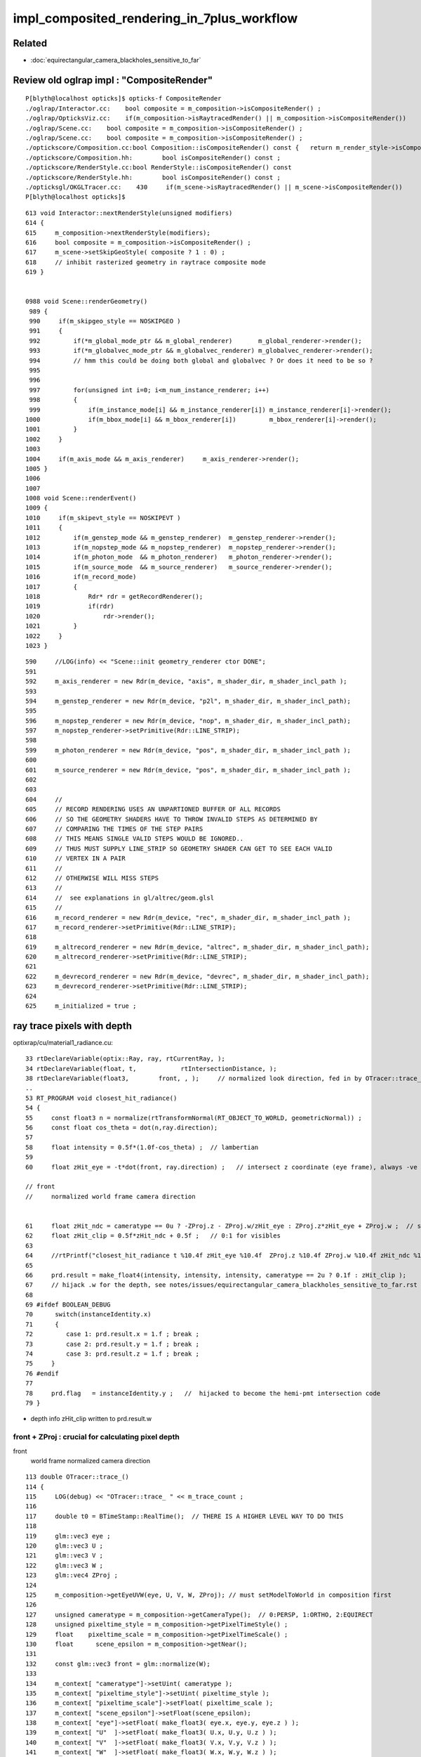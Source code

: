 impl_composited_rendering_in_7plus_workflow
==============================================


Related
---------

* :doc:`equirectangular_camera_blackholes_sensitive_to_far`


Review old oglrap impl : "CompositeRender"
--------------------------------------------

::

    P[blyth@localhost opticks]$ opticks-f CompositeRender
    ./oglrap/Interactor.cc:    bool composite = m_composition->isCompositeRender() ; 
    ./oglrap/OpticksViz.cc:    if(m_composition->isRaytracedRender() || m_composition->isCompositeRender()) 
    ./oglrap/Scene.cc:    bool composite = m_composition->isCompositeRender() ;
    ./oglrap/Scene.cc:    bool composite = m_composition->isCompositeRender() ;
    ./optickscore/Composition.cc:bool Composition::isCompositeRender() const {   return m_render_style->isCompositeRender() ; }
    ./optickscore/Composition.hh:        bool isCompositeRender() const ;
    ./optickscore/RenderStyle.cc:bool RenderStyle::isCompositeRender() const 
    ./optickscore/RenderStyle.hh:        bool isCompositeRender() const ;
    ./opticksgl/OKGLTracer.cc:    430     if(m_scene->isRaytracedRender() || m_scene->isCompositeRender())
    P[blyth@localhost opticks]$ 


::

    613 void Interactor::nextRenderStyle(unsigned modifiers)
    614 {
    615     m_composition->nextRenderStyle(modifiers);
    616     bool composite = m_composition->isCompositeRender() ;
    617     m_scene->setSkipGeoStyle( composite ? 1 : 0) ;
    618     // inhibit rasterized geometry in raytrace composite mode 
    619 }


    0988 void Scene::renderGeometry()
     989 {
     990     if(m_skipgeo_style == NOSKIPGEO )
     991     {
     992         if(*m_global_mode_ptr && m_global_renderer)       m_global_renderer->render();
     993         if(*m_globalvec_mode_ptr && m_globalvec_renderer) m_globalvec_renderer->render();
     994         // hmm this could be doing both global and globalvec ? Or does it need to be so ?
     995 
     996 
     997         for(unsigned int i=0; i<m_num_instance_renderer; i++)
     998         {
     999             if(m_instance_mode[i] && m_instance_renderer[i]) m_instance_renderer[i]->render();
    1000             if(m_bbox_mode[i] && m_bbox_renderer[i])         m_bbox_renderer[i]->render();
    1001         }
    1002     }
    1003 
    1004     if(m_axis_mode && m_axis_renderer)     m_axis_renderer->render();
    1005 }
    1006 
    1007 
    1008 void Scene::renderEvent()
    1009 {
    1010     if(m_skipevt_style == NOSKIPEVT )
    1011     {
    1012         if(m_genstep_mode && m_genstep_renderer)  m_genstep_renderer->render();
    1013         if(m_nopstep_mode && m_nopstep_renderer)  m_nopstep_renderer->render();
    1014         if(m_photon_mode  && m_photon_renderer)   m_photon_renderer->render();
    1015         if(m_source_mode  && m_source_renderer)   m_source_renderer->render();
    1016         if(m_record_mode)
    1017         {
    1018             Rdr* rdr = getRecordRenderer();
    1019             if(rdr)
    1020                 rdr->render();
    1021         }
    1022     }
    1023 }


::

     590     //LOG(info) << "Scene::init geometry_renderer ctor DONE";
     591 
     592     m_axis_renderer = new Rdr(m_device, "axis", m_shader_dir, m_shader_incl_path );
     593 
     594     m_genstep_renderer = new Rdr(m_device, "p2l", m_shader_dir, m_shader_incl_path);
     595 
     596     m_nopstep_renderer = new Rdr(m_device, "nop", m_shader_dir, m_shader_incl_path);
     597     m_nopstep_renderer->setPrimitive(Rdr::LINE_STRIP);
     598 
     599     m_photon_renderer = new Rdr(m_device, "pos", m_shader_dir, m_shader_incl_path );
     600 
     601     m_source_renderer = new Rdr(m_device, "pos", m_shader_dir, m_shader_incl_path );
     602 
     603 
     604     //
     605     // RECORD RENDERING USES AN UNPARTIONED BUFFER OF ALL RECORDS
     606     // SO THE GEOMETRY SHADERS HAVE TO THROW INVALID STEPS AS DETERMINED BY
     607     // COMPARING THE TIMES OF THE STEP PAIRS  
     608     // THIS MEANS SINGLE VALID STEPS WOULD BE IGNORED..
     609     // THUS MUST SUPPLY LINE_STRIP SO GEOMETRY SHADER CAN GET TO SEE EACH VALID
     610     // VERTEX IN A PAIR
     611     //
     612     // OTHERWISE WILL MISS STEPS
     613     //
     614     //  see explanations in gl/altrec/geom.glsl
     615     //
     616     m_record_renderer = new Rdr(m_device, "rec", m_shader_dir, m_shader_incl_path );
     617     m_record_renderer->setPrimitive(Rdr::LINE_STRIP);
     618 
     619     m_altrecord_renderer = new Rdr(m_device, "altrec", m_shader_dir, m_shader_incl_path);
     620     m_altrecord_renderer->setPrimitive(Rdr::LINE_STRIP);
     621 
     622     m_devrecord_renderer = new Rdr(m_device, "devrec", m_shader_dir, m_shader_incl_path);
     623     m_devrecord_renderer->setPrimitive(Rdr::LINE_STRIP);
     624 
     625     m_initialized = true ;


ray trace pixels with depth 
-----------------------------

optixrap/cu/material1_radiance.cu::

     33 rtDeclareVariable(optix::Ray, ray, rtCurrentRay, );
     34 rtDeclareVariable(float, t,            rtIntersectionDistance, );
     38 rtDeclareVariable(float3,        front, , );     // normalized look direction, fed in by OTracer::trace_
     ..
     53 RT_PROGRAM void closest_hit_radiance()
     54 {
     55     const float3 n = normalize(rtTransformNormal(RT_OBJECT_TO_WORLD, geometricNormal)) ;
     56     const float cos_theta = dot(n,ray.direction);
     57 
     58     float intensity = 0.5f*(1.0f-cos_theta) ;  // lambertian 
     59 
     60     float zHit_eye = -t*dot(front, ray.direction) ;   // intersect z coordinate (eye frame), always -ve 

     // front 
     //     normalized world frame camera direction 


     61     float zHit_ndc = cameratype == 0u ? -ZProj.z - ZProj.w/zHit_eye : ZProj.z*zHit_eye + ZProj.w ;  // should be in range -1:1 for visibles
     62     float zHit_clip = 0.5f*zHit_ndc + 0.5f ;   // 0:1 for visibles
     63 
     64     //rtPrintf("closest_hit_radiance t %10.4f zHit_eye %10.4f  ZProj.z %10.4f ZProj.w %10.4f zHit_ndc %10.4f zHit_clip %10.4f \n", t, zHit_eye, ZProj.z, ZProj.w , zHit_ndc, zHit_clip );
     65 
     66     prd.result = make_float4(intensity, intensity, intensity, cameratype == 2u ? 0.1f : zHit_clip );
     67     // hijack .w for the depth, see notes/issues/equirectangular_camera_blackholes_sensitive_to_far.rst  
     68 
     69 #ifdef BOOLEAN_DEBUG
     70      switch(instanceIdentity.x)
     71      {
     72         case 1: prd.result.x = 1.f ; break ;
     73         case 2: prd.result.y = 1.f ; break ;
     74         case 3: prd.result.z = 1.f ; break ;
     75     }
     76 #endif
     77 
     78     prd.flag   = instanceIdentity.y ;   //  hijacked to become the hemi-pmt intersection code
     79 }


* depth info zHit_clip written to prd.result.w 


front + ZProj : crucial for calculating pixel depth
~~~~~~~~~~~~~~~~~~~~~~~~~~~~~~~~~~~~~~~~~~~~~~~~~~~~~~

front
   world frame normalized camera direction 


::

    113 double OTracer::trace_()
    114 {
    115     LOG(debug) << "OTracer::trace_ " << m_trace_count ;
    116 
    117     double t0 = BTimeStamp::RealTime();  // THERE IS A HIGHER LEVEL WAY TO DO THIS
    118 
    119     glm::vec3 eye ;
    120     glm::vec3 U ;
    121     glm::vec3 V ;
    122     glm::vec3 W ;
    123     glm::vec4 ZProj ;
    124 
    125     m_composition->getEyeUVW(eye, U, V, W, ZProj); // must setModelToWorld in composition first
    126 
    127     unsigned cameratype = m_composition->getCameraType();  // 0:PERSP, 1:ORTHO, 2:EQUIRECT
    128     unsigned pixeltime_style = m_composition->getPixelTimeStyle() ;
    129     float    pixeltime_scale = m_composition->getPixelTimeScale() ;
    130     float      scene_epsilon = m_composition->getNear();
    131 
    132     const glm::vec3 front = glm::normalize(W);
    133 
    134     m_context[ "cameratype"]->setUint( cameratype );
    135     m_context[ "pixeltime_style"]->setUint( pixeltime_style );
    136     m_context[ "pixeltime_scale"]->setFloat( pixeltime_scale );
    137     m_context[ "scene_epsilon"]->setFloat(scene_epsilon);
    138     m_context[ "eye"]->setFloat( make_float3( eye.x, eye.y, eye.z ) );
    139     m_context[ "U"  ]->setFloat( make_float3( U.x, U.y, U.z ) );
    140     m_context[ "V"  ]->setFloat( make_float3( V.x, V.y, V.z ) );
    141     m_context[ "W"  ]->setFloat( make_float3( W.x, W.y, W.z ) );
    142     m_context[ "front"  ]->setFloat( make_float3( front.x, front.y, front.z ) );
    143     m_context[ "ZProj"  ]->setFloat( make_float4( ZProj.x, ZProj.y, ZProj.z, ZProj.w ) );
    144 






    2314 /**
    2315 Composition::getEyeUVW
    2316 ------------------------
    2317    
    2318 Eye frame axes and origin transformed into world frame
    2319 
    2320 
    2321           top        
    2322                    gaze
    2323             +Y    -Z 
    2324              |    /
    2325              |   /
    2326              |  /
    2327              | /
    2328              |/
    2329              O--------- +X   right
    2330             /
    2331            /
    2332           /
    2333          /
    2334        +Z
    2335 
    2336 **/
    2337 
    2338 void Composition::getEyeUVW(glm::vec3& eye, glm::vec3& U, glm::vec3& V, glm::vec3& W, glm::vec4& ZProj )
    2339 {
    2340     update();
    2341 
    2342     float length = getLength();
    2343     float tanYfov = m_camera->getTanYfov();  // reciprocal of camera zoom
    2344     float aspect = m_camera->getAspect();
    2345 
    2346     m_camera->fillZProjection(ZProj); // 3rd row of projection matrix
    2347 
    2348     float v_half_height = length * tanYfov ;
    2349     float u_half_width  = v_half_height * aspect ;
    2350     float w_depth       = m_gazelength ;
    2351 
    2352     glm::vec4 right( 1., 0., 0., 0.);
    2353     glm::vec4   top( 0., 1., 0., 0.);
    2354     glm::vec4  gaze( 0., 0.,-1., 0.);   // towards -Z
    2355     glm::vec4 origin(0., 0., 0., 1.);
    2356 
    2357     // and scaled to focal plane dimensions 
    2358 
    2359     U = glm::vec3( m_eye2world * right ) * u_half_width ;
    2360     V = glm::vec3( m_eye2world * top   ) * v_half_height ;
    2361     W = glm::vec3( m_eye2world * gaze  ) * w_depth  ;
    2362     eye = glm::vec3( m_eye2world * origin );
    2363 }

    641 glm::mat4 Camera::getProjection() const
    642 {
    643     return isOrthographic() ? getOrtho() : getFrustum() ;
    644 }
    645 
    646 
    647 void Camera::fillZProjection(glm::vec4& zProj) const
    648 {
    649     glm::mat4 proj = getProjection() ;
    650     zProj.x = proj[0][2] ;
    651     zProj.y = proj[1][2] ;
    652     zProj.z = proj[2][2] ;
    653     zProj.w = proj[3][2] ;
    654 }
    655 
    656 glm::mat4 Camera::getPerspective() const
    657 {
    658     return glm::perspective(getYfov(), getAspect(), getNear(), getFar());
    659 }
    660 glm::mat4 Camera::getOrtho() const
    661 {
    662     return glm::ortho( getLeft(), getRight(), getBottom(), getTop(), getNear(), getFar() );
    663 }
    664 glm::mat4 Camera::getFrustum() const
    665 {
    666     return glm::frustum( getLeft(), getRight(), getBottom(), getTop(), getNear(), getFar() );
    667 }


SGLM.h equivalent
-------------------

::

    1401 void SGLM::updateProjection()
    1402 {
    1403     //float fsc = get_focal_basis() ;
    1404     float fsc = get_transverse_scale() ;
    1405     float fscz = fsc/ZOOM  ;
    1406 
    1407     float aspect = Aspect();
    1408     float left   = -aspect*fscz ;
    1409     float right  =  aspect*fscz ;
    1410     float bottom = -fscz ;
    1411     float top    =  fscz ;
    1412 
    1413     float near_abs   = get_near_abs() ;
    1414     float far_abs    = get_far_abs()  ;
    1415 
    1416     assert( cam == CAM_PERSPECTIVE || cam == CAM_ORTHOGRAPHIC );
    1417     switch(cam)
    1418     {
    1419        case CAM_PERSPECTIVE:  projection = glm::frustum( left, right, bottom, top, near_abs, far_abs ); break ;
    1420        case CAM_ORTHOGRAPHIC: projection = glm::ortho( left, right, bottom, top, near_abs, far_abs )  ; break ;
    1421     }
    1422 }


OpenGL DEPTH
----------------

::

    P[blyth@localhost oglrap]$ grep DEPTH *.*
    Frame.cc:    glEnable(GL_DEPTH_TEST);
    Frame.cc:     glClear(GL_COLOR_BUFFER_BIT | GL_DEPTH_BUFFER_BIT);
    Frame.cc:     glClear(GL_COLOR_BUFFER_BIT | GL_DEPTH_BUFFER_BIT);
    Frame.cc:Access the GL_DEPTH_COMPONENT float for a pixel position in the frame.
    Frame.cc:    GLenum format = GL_DEPTH_COMPONENT ; 
    GUI.cc:    glEnable(GL_DEPTH_TEST);
    Scene.cc:Called with pixel coordinates and z-depth float from GL_DEPTH_COMPONENT (0:1)
    Texture.cc:         format = GL_DEPTH_COMPONENT ;
    P[blyth@localhost oglrap]$ 


    0344 void Frame::initContext()
     345 {
     346     // hookup the callbacks and arranges outcomes into event queue 
     347     gleqTrackWindow(m_window);
     348 
     349 
     350 
     351     // start GLEW extension handler, segfaults if done before glfwCreateWindow
     352     glewExperimental = GL_TRUE;
     353     glewInit ();
     354 
     355     GLenum err = glGetError();   // getting the error should clear it 
     356     assert( err == GL_INVALID_ENUM ) ; // long standing glew bug, see https://learnopengl.com/In-Practice/Debugging
     357     err = glGetError();
     358     assert( err == GL_NO_ERROR );
     359 
     360 
     361     G::ErrCheck("Frame::initContext.[", true);
     362     G::ErrCheck("Frame::initContext.1", true);
     363 
     364 
     365     glEnable(GL_DEPTH_TEST);
     366     G::ErrCheck("Frame::initContext.2", true);
     367 
     368     glDepthFunc(GL_LESS);  // overwrite if distance to camera is less
     369     G::ErrCheck("Frame::initContext.3", true);
     370 

     492 void Frame::clear()
     493 {
     494      glClear(GL_COLOR_BUFFER_BIT | GL_DEPTH_BUFFER_BIT);
     495 }

     533 /**
     534 Frame::readDepth
     535 -----------------
     536 
     537 Access the GL_DEPTH_COMPONENT float for a pixel position in the frame.
     538 The value is expected to be in the range 0:1
     539 
     540 **/
     541 
     542 float Frame::readDepth( int x, int y_, int yheight )
     543 {
     544     GLint y = yheight - y_ ;
     545     GLsizei width(1), height(1) ;
     546     GLenum format = GL_DEPTH_COMPONENT ;
     547     GLenum type = GL_FLOAT ;
     548     float depth ;
     549     glReadPixels(x, y, width, height, format, type, &depth );
     550     return depth ;
     551 }

    719 void GUI::render()
    720 {
    721     ImGuiIO& io = ImGui::GetIO();
    722     glViewport(0, 0, (int)io.DisplaySize.x, (int)io.DisplaySize.y);
    723     ImGui::Render();
    724 
    725     // https://github.com/ocornut/imgui/issues/109
    726     // fix ImGui diddling of OpenGL state
    727     glDisable(GL_BLEND);
    728     //glEnable(GL_CULL_FACE);  going-one-sided causes issues
    729     glEnable(GL_DEPTH_TEST);
    730 }


    1085 /**
    1086 Scene::touch
    1087 --------------
    1088 
    1089 Called with pixel coordinates and z-depth float from GL_DEPTH_COMPONENT (0:1)
    1090 returns the index of the smallest volume that contains the point. 
    1091 
    1092 Formerly this made the problematic "all volume" assumption for mm0, 
    1093 now fixed by migrating to GNodeLib. 
    1094 
    1095 **/
    1096 
    1097 int Scene::touch(int ix, int iy, float depth)
    1098 {
    1099     assert( m_nodelib && "m_nodelib must not be NULL");
    1100 
    1101     glm::vec3 tap = m_composition->unProject(ix,iy, depth);
    1102 
    1103     //gfloat3 gt(t.x, t.y, t.z );
    1104     //int container = m_mesh0->findContainer(gt);
    1105 
    1106     int container = m_nodelib->findContainerVolumeIndex(tap.x, tap.y, tap.z);
    1107 
    1108     LOG(LEVEL)
    1109         << " x " << tap.x
    1110         << " y " << tap.y
    1111         << " z " << tap.z
    1112         << " containerVolumeIndex " << container
    1113         ;
    1114 
    1115    if(container > 0) setTouch(container);
    1116    return container ;
    1117 }


Depth investigations enabled with envvar SGLFW__DEPTH
------------------------------------------------------

Added saving of GL_DEPTH_COMPONENT pixels to SGLFW.h by generalizing SIMG_Frame.h

* single channel _depth.jpg from SGLFW_SOPTIX_Scene_test.sh are very high key
  can only vaguely see the depth info. Using imshow on the _depth.npy is clearer. 

* doing the same with the ray traced CSGOptiXRenderInteractiveTest gives
  a uniform grey depth map : everything at same depth (probably all zero ? why not black?) 

* potentially issue with greyscale jpg compression ? So until learn more look at the _depth.npy

::

    P[blyth@localhost issues]$ o
    On branch master
    Your branch is up to date with 'origin/master'.

    Changes to be committed:
      (use "git restore --staged <file>..." to unstage)
        deleted:    sysrap/tests/ssst1.sh

    Changes not staged for commit:
      (use "git add <file>..." to update what will be committed)
      (use "git restore <file>..." to discard changes in working directory)
        modified:   CSGOptiX/CSGOptiX.cc
        modified:   CSGOptiX/Frame.h
        modified:   CSGOptiX/cxr_min.sh
        modified:   sysrap/SGLFW.h
        modified:   sysrap/SIMG_Frame.h
        modified:   sysrap/tests/SGLFW_SOPTIX_Scene_test.sh
        modified:   sysrap/tests/SIMGTest.py

    Untracked files:
      (use "git add <file>..." to include in what will be committed)
        sysrap/tests/SGLFW__DEPTH.py
        sysrap/tests/SGLFW__DEPTH.sh

    P[blyth@localhost opticks]$ 


OpenGL add GL_DEPTH_COMPONENT to ray traced pixels ?
-----------------------------------------------------

* https://stackoverflow.com/questions/13804794/render-2d-image-with-depth-in-opengl-preserving-depth-testing

Load your depth map via glDrawPixels(..., ..., GL_DEPTH_COMPONENT, ..., ...) and render as usual.

* http://www.opengl.org/sdk/docs/man2/xhtml/glDrawPixels.xml

Using OpenGL pixel_buffer_object, you can bind depth textures. So the process would be as follows:

* Load external texture
* Load external depth texture
* Create pixel_buffer_object with the two textures
* Set PBO as render target and render the rest of your geometry (don't glClear before rendering).

gl_FragDepth
---------------

https://registry.khronos.org/OpenGL-Refpages/gl4/html/gl_FragDepth.xhtml

Declaration
out float gl_FragDepth ;

Description

Available only in the fragment language, gl_FragDepth is an output variable
that is used to establish the depth value for the current fragment. If depth
buffering is enabled and no shader writes to gl_FragDepth, then the fixed
function value for depth will be used (this value is contained in the z
component of gl_FragCoord) otherwise, the value written to gl_FragDepth is
used. If a shader statically assigns to gl_FragDepth, then the value of the
fragment's depth may be undefined for executions of the shader that don't take
that path. That is, if the set of linked fragment shaders statically contain a
write to gl_FragDepth, then it is responsible for always writing it.

* https://registry.khronos.org/OpenGL-Refpages/gl4/html/gl_FragCoord.xhtml


oglrap/gl/tex/frag.glsl 
--------------------------

This is the shader formerly used to draw the ray traced pixels. 

This is crucially how I did it before, storing the OptiX/CUDA 
ray trace calculated depth in prd.result.w which then gets passed 
as texture to OpenGL for viz together with other draws that 
have natural depth. 

::

     21 #pragma debug(on)
     22 
     23 //in vec3 colour;
     24 in vec2 texcoord;
     25 
     26 out vec4 frag_colour;
     27 
     28 uniform  vec4 ScanParam ;
     29 uniform vec4 ClipPlane ;
     30 uniform ivec4 NrmParam ;
     31 
     32 uniform sampler2D ColorTex ;
     33 
     34 void main ()
     35 {
     36    frag_colour = texture(ColorTex, texcoord);
     37    float depth = frag_colour.w ;  // alpha is hijacked for depth in pinhole_camera.cu material1_radiance.cu
     38    frag_colour.w = 1.0 ;
     39 
     40    gl_FragDepth = depth  ;
     41 
     42    if(NrmParam.z == 1)
     43    {
     44         if(depth < ScanParam.x || depth > ScanParam.y ) discard ;
     45    }
     46 }
     47 
     48 
     49 //
     50 //  the input color is ignored
     51 //
     52 //
     53 // http://www.roxlu.com/2014/036/rendering-the-depth-buffer
     54 //
     55 // gl_FragDepth = 1.1 ;   // black
     56 // gl_FragDepth = 1.0 ;   // black
     57 // gl_FragDepth = 0.999 ; //  visible geometry
     58 // gl_FragDepth = 0.0   ; //  visible geometry
     59 //
     60 // frag_colour = vec4( depth, depth, depth, 1.0 );
     61 // vizualize fragment depth, the closer you get to geometry the darker it gets
     62 // reaching black just before being near clipped
     63 //



ray tracing calculate z-depth : from Inigo Quilez (of SDF fame)
-------------------------------------------------------------------

* https://iquilezles.org/articles/raypolys/

This is basic stuff, but why not to refresh memory from time to time and
revisit the basic concepts once again. Say you are raymarching or raytracing
some objects in a fragment shader, and you want to composite them with some
other geometry that you rendered or will render through regular rasterization.
The only thing you need to do is to output a depth value in your
raytracing/marching shader, and let the depth buffer do the rest. The first to
do, then, is to understand what "depth" means here.

In a raytracer/marcher, you probably have access to the distance from the ray
origin (you camera position) to the closest geometry/intersection point. That
distance is not what you want to write to the depth buffer, as hardware
rasterizers (OpenGL or DirectX) don't store distances to the camera, but the z
of the geometry/intersection point. The reason is that this z value is still
monotonically increasing with the distance, but has the property of being
linear (linear like in "can be interpolated across the surface of a play 3D
triangle). So, in your raymarcher, compute the intersection point, and use its
z component for writing to the depth buffer.

Well, that will not work just like that. your api of preference will remap your
z values to a -1 to 1 range based on the near and far clipping planes you
decided to set up. Furthermore, the remapping will probably also transform your
z values to some other sort of scale that exploits the properties of
perspective (like with a curve that compresses values in the far distance). So
you will have to implement the same remapping in your shader before you can
merge your raytraced/marched objects with the rest of the polygons.

The mapping is simple, though, and is normally configured by the projection
matrix. Grab your OpenGL Redbook, and have a look to the content of a standard
projection matrix. The third and fourth row are what we need, since those are
the ones that affect the z and w components of your points when transformed
from eye to clip space. So, if ze is the z of your intersection point in camera
(eye) space, then you can compute the clip space z and w as

zc = -ze*(far+near)/(far-near) - 2*far*near/(far-near)
wc = -ze

The hardware will then do the perspective division and compute the z value in
normalized device coordinates before converting it to a 24 bit depth value:

zn = zc/zw = (far+near)/(far-near) + 2*far*near/(far-near)/ze

which you can see it is a formula of the form zn = a + b/ze which produces the
desired depth compression. You can check that the boundary conditions are met,
by doing

ze = -near -> zn = -1;
ze = -far -> zn = 1;

Yeah, remember that your depths in camera space are negative inwards the
screen. So, our raytracing/marching shader should end with something like

float a = (far+near)/(far-near);
float b = 2.0*far*near/(far-near);
gl_FragDepth = a + b/z;

You probably want to upload a and b as uniforms to your shader.

Alternatively, if you don't want mess with all this, you can directly grab the
projection parameters from the projection matrix, and do something like

float zc = ( (ModelView)ProjectionMatrix * vec4( intersectionPoint, 1.0 ) ).z;
float wc = ( (ModelView)ProjectionMatrix * vec4( intersectionPoint, 1.0 ) ).w;
gl_FragDepth = zc/wc;

which is a little bit more expensive, but gives the same results...





Ingredients
--------------

* OpenGL shaders that are passed event data such as records and produce rasterized representations

* attributes that describe the event data in form that OpenGL can understand such that 
  can access positions and times from the OpenGL shaders 

* ray traced pixels with depth information, calculated using the raster projection corresponding 
  to the ray trace params, even though ray tracing does not use a projection matrix

* OpenGL compositing setup to use the depth information in the combination of pixels, so the 
  frontmost pixels are visible 



